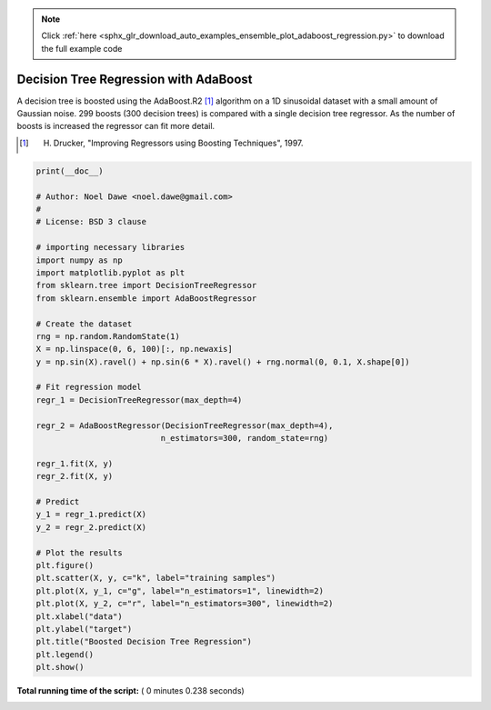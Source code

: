 .. note::
    :class: sphx-glr-download-link-note

    Click :ref:`here <sphx_glr_download_auto_examples_ensemble_plot_adaboost_regression.py>` to download the full example code
.. rst-class:: sphx-glr-example-title

.. _sphx_glr_auto_examples_ensemble_plot_adaboost_regression.py:


======================================
Decision Tree Regression with AdaBoost
======================================

A decision tree is boosted using the AdaBoost.R2 [1]_ algorithm on a 1D
sinusoidal dataset with a small amount of Gaussian noise.
299 boosts (300 decision trees) is compared with a single decision tree
regressor. As the number of boosts is increased the regressor can fit more
detail.

.. [1] H. Drucker, "Improving Regressors using Boosting Techniques", 1997.





.. image:: /auto_examples/ensemble/images/sphx_glr_plot_adaboost_regression_001.png
    :class: sphx-glr-single-img





.. code-block:: python

    print(__doc__)

    # Author: Noel Dawe <noel.dawe@gmail.com>
    #
    # License: BSD 3 clause

    # importing necessary libraries
    import numpy as np
    import matplotlib.pyplot as plt
    from sklearn.tree import DecisionTreeRegressor
    from sklearn.ensemble import AdaBoostRegressor

    # Create the dataset
    rng = np.random.RandomState(1)
    X = np.linspace(0, 6, 100)[:, np.newaxis]
    y = np.sin(X).ravel() + np.sin(6 * X).ravel() + rng.normal(0, 0.1, X.shape[0])

    # Fit regression model
    regr_1 = DecisionTreeRegressor(max_depth=4)

    regr_2 = AdaBoostRegressor(DecisionTreeRegressor(max_depth=4),
                              n_estimators=300, random_state=rng)

    regr_1.fit(X, y)
    regr_2.fit(X, y)

    # Predict
    y_1 = regr_1.predict(X)
    y_2 = regr_2.predict(X)

    # Plot the results
    plt.figure()
    plt.scatter(X, y, c="k", label="training samples")
    plt.plot(X, y_1, c="g", label="n_estimators=1", linewidth=2)
    plt.plot(X, y_2, c="r", label="n_estimators=300", linewidth=2)
    plt.xlabel("data")
    plt.ylabel("target")
    plt.title("Boosted Decision Tree Regression")
    plt.legend()
    plt.show()

**Total running time of the script:** ( 0 minutes  0.238 seconds)


.. _sphx_glr_download_auto_examples_ensemble_plot_adaboost_regression.py:


.. only :: html

 .. container:: sphx-glr-footer
    :class: sphx-glr-footer-example



  .. container:: sphx-glr-download

     :download:`Download Python source code: plot_adaboost_regression.py <plot_adaboost_regression.py>`



  .. container:: sphx-glr-download

     :download:`Download Jupyter notebook: plot_adaboost_regression.ipynb <plot_adaboost_regression.ipynb>`


.. only:: html

 .. rst-class:: sphx-glr-signature

    `Gallery generated by Sphinx-Gallery <https://sphinx-gallery.readthedocs.io>`_
